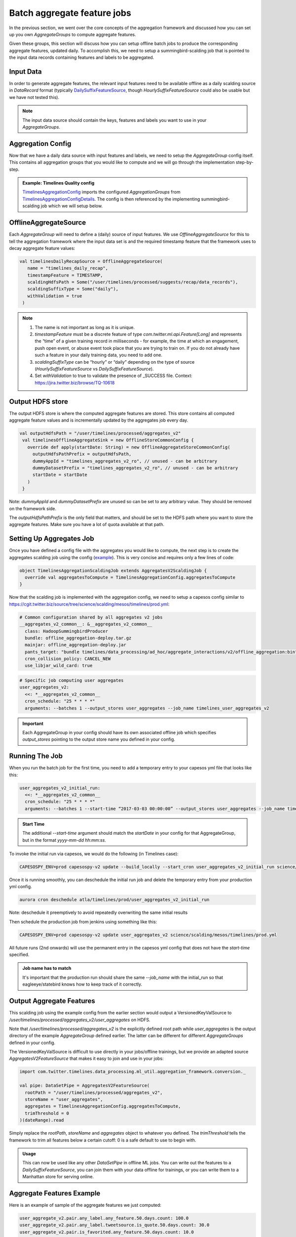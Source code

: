 .. _batch:

Batch aggregate feature jobs
============================

In the previous section, we went over the core concepts of the aggregation framework and discussed how you can set up you own `AggregateGroups` to compute aggregate features.

Given these groups, this section will discuss how you can setup offline batch jobs to produce the corresponding aggregate features, updated daily. To accomplish this, we need to setup a summingbird-scalding job that is pointed to the input data records containing features and labels to be aggregated.

Input Data
----------

In order to generate aggregate features, the relevant input features need to be available offline as a daily scalding source in `DataRecord` format (typically `DailySuffixFeatureSource <https://cgit.twitter.biz/source/tree/src/scala/com/twitter/ml/api/FeatureSource.scala>`_, though `HourlySuffixFeatureSource` could also be usable but we have not tested this).

.. admonition:: Note

  The input data source should contain the keys, features and labels you want to use in your `AggregateGroups`.

Aggregation Config
------------------

Now that we have a daily data source with input features and labels, we need to setup the `AggregateGroup` config itself. This contains all aggregation groups that you would like to compute and we will go through the implementation step-by-step.

.. admonition:: Example: Timelines Quality config

  `TimelinesAggregationConfig <https://cgit.twitter.biz/source/tree/src/scala/com/twitter/timelines/prediction/common/aggregates/TimelinesAggregationConfig.scala>`_ imports the configured `AggregationGroups` from `TimelinesAggregationConfigDetails <https://cgit.twitter.biz/source/tree/src/scala/com/twitter/timelines/prediction/common/aggregates/TimelinesAggregationConfigDetails.scala>`_. The config is then referenced by the implementing summingbird-scalding job which we will setup below.

OfflineAggregateSource
----------------------

Each `AggregateGroup` will need to define a (daily) source of input features. We use `OfflineAggregateSource` for this to tell the aggregation framework where the input data set is and the required timestamp feature that the framework uses to decay aggregate feature values:

.. code-block:: scala

 val timelinesDailyRecapSource = OfflineAggregateSource(
    name = "timelines_daily_recap",
    timestampFeature = TIMESTAMP,
    scaldingHdfsPath = Some("/user/timelines/processed/suggests/recap/data_records"),
    scaldingSuffixType = Some("daily"),
    withValidation = true
  )

.. admonition:: Note

  .. cssclass:: shortlist

  #. The name is not important as long as it is unique.

  #. `timestampFeature` must be a discrete feature of type `com.twitter.ml.api.Feature[Long]` and represents the “time” of a given training record in milliseconds - for example, the time at which an engagement, push open event, or abuse event took place that you are trying to train on. If you do not already have such a feature in your daily training data, you need to add one.

  #. `scaldingSuffixType` can be “hourly” or “daily” depending on the type of source (`HourlySuffixFeatureSource` vs `DailySuffixFeatureSource`).
  
  #. Set `withValidation` to true to validate the presence of _SUCCESS file. Context: https://jira.twitter.biz/browse/TQ-10618

Output HDFS store
-----------------

The output HDFS store is where the computed aggregate features are stored. This store contains all computed aggregate feature values and is incrementally updated by the aggregates job every day.

.. code-block:: scala

 val outputHdfsPath = "/user/timelines/processed/aggregates_v2"
  val timelinesOfflineAggregateSink = new OfflineStoreCommonConfig {
    override def apply(startDate: String) = new OfflineAggregateStoreCommonConfig(
      outputHdfsPathPrefix = outputHdfsPath,
      dummyAppId = "timelines_aggregates_v2_ro", // unused - can be arbitrary
      dummyDatasetPrefix = "timelines_aggregates_v2_ro", // unused - can be arbitrary
      startDate = startDate
    )
  }

Note: `dummyAppId` and `dummyDatasetPrefix` are unused so can be set to any arbitrary value. They should be removed on the framework side.

The `outputHdfsPathPrefix` is the only field that matters, and should be set to the HDFS path where you want to store the aggregate features. Make sure you have a lot of quota available at that path.

Setting Up Aggregates Job
-------------------------

Once you have defined a config file with the aggregates you would like to compute, the next step is to create the aggregates scalding job using the config (`example <https://cgit.twitter.biz/source/tree/timelines/data_processing/ad_hoc/aggregate_interactions/v2/offline_aggregation/TimelinesAggregationScaldingJob.scala>`_). This is very concise and requires only a few lines of code:

.. code-block:: scala

  object TimelinesAggregationScaldingJob extends AggregatesV2ScaldingJob {
    override val aggregatesToCompute = TimelinesAggregationConfig.aggregatesToCompute
  }

Now that the scalding job is implemented with the aggregation config, we need to setup a capesos config similar to https://cgit.twitter.biz/source/tree/science/scalding/mesos/timelines/prod.yml:

.. code-block:: scala

  # Common configuration shared by all aggregates v2 jobs
  __aggregates_v2_common__: &__aggregates_v2_common__
    class: HadoopSummingbirdProducer
    bundle: offline_aggregation-deploy.tar.gz
    mainjar: offline_aggregation-deploy.jar
    pants_target: "bundle timelines/data_processing/ad_hoc/aggregate_interactions/v2/offline_aggregation:bin"
    cron_collision_policy: CANCEL_NEW
    use_libjar_wild_card: true

.. code-block:: scala

  # Specific job computing user aggregates
  user_aggregates_v2:
    <<: *__aggregates_v2_common__
    cron_schedule: "25 * * * *"
    arguments: --batches 1 --output_stores user_aggregates --job_name timelines_user_aggregates_v2

.. admonition:: Important

  Each AggregateGroup in your config should have its own associated offline job which specifies `output_stores` pointing to the output store name you defined in your config.

Running The Job
---------------

When you run the batch job for the first time, you need to add a temporary entry to your capesos yml file that looks like this:

.. code-block:: scala

  user_aggregates_v2_initial_run:
    <<: *__aggregates_v2_common__
    cron_schedule: "25 * * * *"
    arguments: --batches 1 --start-time “2017-03-03 00:00:00” --output_stores user_aggregates --job_name timelines_user_aggregates_v2

.. admonition:: Start Time

  The additional `--start-time` argument should match the `startDate` in your config for that AggregateGroup, but in the format `yyyy-mm-dd hh:mm:ss`. 

To invoke the initial run via capesos, we would do the following (in Timelines case):

.. code-block:: scala

  CAPESOSPY_ENV=prod capesospy-v2 update --build_locally --start_cron user_aggregates_v2_initial_run science/scalding/mesos/timelines/prod.yml

Once it is running smoothly, you can deschedule the initial run job and delete the temporary entry from your production yml config. 

.. code-block:: scala

  aurora cron deschedule atla/timelines/prod/user_aggregates_v2_initial_run
  
Note: deschedule it preemptively to avoid repeatedly overwriting the same initial results

Then schedule the production job from jenkins using something like this:

.. code-block:: scala

  CAPESOSPY_ENV=prod capesospy-v2 update user_aggregates_v2 science/scalding/mesos/timelines/prod.yml

All future runs (2nd onwards) will use the permanent entry in the capesos yml config that does not have the `start-time` specified.

.. admonition:: Job name has to match

  It's important that the production run should share the same `--job_name` with the initial_run so that eagleeye/statebird knows how to keep track of it correctly.

Output Aggregate Features
-------------------------

This scalding job using the example config from the earlier section would output a VersionedKeyValSource to `/user/timelines/processed/aggregates_v2/user_aggregates` on HDFS.

Note that `/user/timelines/processed/aggregates_v2` is the explicitly defined root path while `user_aggregates` is the output directory of the example `AggregateGroup` defined earlier. The latter can be different for different `AggregateGroups` defined in your config.


The VersionedKeyValSource is difficult to use directly in your jobs/offline trainings, but we provide an adapted source `AggregatesV2FeatureSource` that makes it easy to join and use in your jobs:

.. code-block:: scala

  import com.twitter.timelines.data_processing.ml_util.aggregation_framework.conversion._

  val pipe: DataSetPipe = AggregatesV2FeatureSource(
    rootPath = "/user/timelines/processed/aggregates_v2",
    storeName = "user_aggregates",
    aggregates = TimelinesAggregationConfig.aggregatesToCompute,
    trimThreshold = 0
  )(dateRange).read

Simply replace the `rootPath`, `storeName` and `aggregates` object to whatever you defined. The `trimThreshold` tells the framework to trim all features below a certain cutoff: 0 is a safe default to use to begin with.

.. admonition:: Usage

  This can now be used like any other `DataSetPipe` in offline ML jobs. You can write out the features to a `DailySuffixFeatureSource`, you can join them with your data offline for trainings, or you can write them to a Manhattan store for serving online. 

Aggregate Features Example
--------------------------

Here is an example of sample of the aggregate features we just computed:

.. code-block:: scala

  user_aggregate_v2.pair.any_label.any_feature.50.days.count: 100.0
  user_aggregate_v2.pair.any_label.tweetsource.is_quote.50.days.count: 30.0
  user_aggregate_v2.pair.is_favorited.any_feature.50.days.count: 10.0
  user_aggregate_v2.pair.is_favorited.tweetsource.is_quote.50.days.count: 6.0
  meta.user_id: 123456789

Aggregate feature names match a `prefix.pair.label.feature.half_life.metric` schema and correspond to what was defined in the aggregation config for each of these fields.

.. admonition:: Example

  In this example, the above features are capturing that userId 123456789L has:

  .. 
  A 50-day decayed count of 100 training records with any label or feature (“tweet impressions”)

  A 50-day decayed count of 30 records that are “quote tweets” (tweetsource.is_quote = true)

  A 50-day decayed count of 10 records that are favorites on any type of tweet (is_favorited = true)

  A 50-day decayed count of 6 records that are “favorites” on “quote tweets” (both of the above are true)

By combining the above, a model might infer that for this specific user, quote tweets comprise 30% of all impressions, have a favorite rate of 6/30 = 20%, compared to a favorite rate of 10/100 = 10% on the total population of tweets.

Therefore, being a quote tweet makes this specific user `123456789L` approximately twice as likely to favorite the tweet, which is useful for prediction and could result in the ML model giving higher scores to & ranking quote tweets higher in a personalized fashion for this user.

Tests for Feature Names
--------------------------
When you change or add AggregateGroup, feature names might change. And the Feature Store provides a testing mechanism to assert that the feature names change as you expect. See `tests for feature names <https://docbird.twitter.biz/ml_feature_store/catalog.html#tests-for-feature-names>`_.

